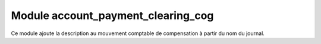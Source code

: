 Module account_payment_clearing_cog
====================================

Ce module ajoute la description au mouvement comptable de compensation à partir du nom du journal.
